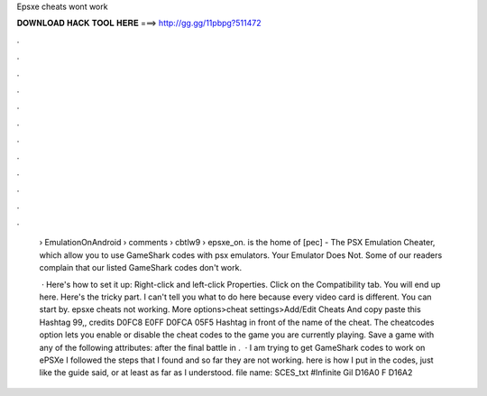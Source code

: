 Epsxe cheats wont work



𝐃𝐎𝐖𝐍𝐋𝐎𝐀𝐃 𝐇𝐀𝐂𝐊 𝐓𝐎𝐎𝐋 𝐇𝐄𝐑𝐄 ===> http://gg.gg/11pbpg?511472



.



.



.



.



.



.



.



.



.



.



.



.

 › EmulationOnAndroid › comments › cbtlw9 › epsxe_on.  is the home of [pec] - The PSX Emulation Cheater, which allow you to use GameShark codes with psx emulators. Your Emulator Does Not. Some of our readers complain that our listed GameShark codes don't work.
 
  · Here's how to set it up: Right-click  and left-click Properties. Click on the Compatibility tab. You will end up here. Here's the tricky part. I can't tell you what to do here because every video card is different. You can start by. epsxe cheats not working. More options>cheat settings>Add/Edit Cheats And copy paste this Hashtag 99,, credits D0FC8 E0FF D0FCA 05F5 Hashtag in front of the name of the cheat. The cheatcodes option lets you enable or disable the cheat codes to the game you are currently playing. Save a game with any of the following attributes: after the final battle in .  · I am trying to get GameShark codes to work on ePSXe I followed the steps that I found and so far they are not working. here is how I put in the codes, just like the guide said, or at least as far as I understood. file name: SCES_txt #Infinite Gil D16A0 F D16A2 
